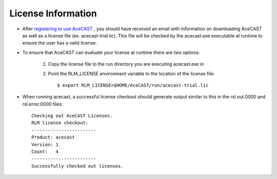 .. meta::
   :description: License Information for AceCast, click for more
   :keywords: License, AceCast, Documentation, TempoQuest

.. _Licenselink:

License Information
===================

* After `registering to use AceCAST <https://tempoquest.com/acecast-registration/>`_ , you should have received an email with information on downloading AceCAST as well as a license file (ex. acecast-trial.lic). This file will be checked by the acecast.exe executable at runtime to ensure the user has a valid license.
* To ensure that AceCAST can evaluate your license at runtime there are *two* options:

	#. Copy the license file to the run directory you are executing acecast.exe in
	#. Point the RLM_LICENSE environment variable to the location of the license file::

			$ export RLM_LICENSE=$HOME/AceCAST/run/acecast-trial.lic

* When running acecast, a successful license checkout should generate output similar to this in the rsl.out.0000 and rsl.error.0000 files::

		Checking out AceCAST Licenses.
		RLM license checkout:
		------------------------
		Product: acecast
		Version: 1
		Count:   4
		------------------------
		Successfully checked out licenses.
